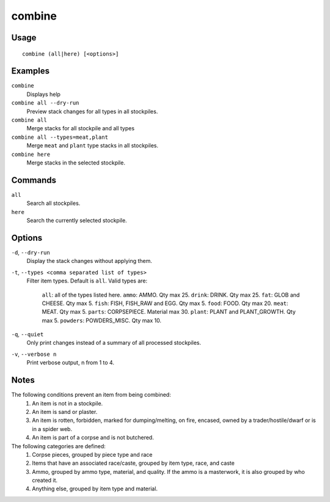 combine
=======

.. dfhack-tool::
    :summary: Combine items that can be stacked together.
    :tags: fort productivity items plants stockpiles

Usage
-----

::

    combine (all|here) [<options>]

Examples
--------

``combine``
    Displays help
``combine all --dry-run``
    Preview stack changes for all types in all stockpiles.
``combine all``
    Merge stacks for all stockpile and all types
``combine all --types=meat,plant``
    Merge ``meat`` and ``plant`` type stacks in all stockpiles.
``combine here``
    Merge stacks in the selected stockpile.

Commands
--------

``all``
    Search all stockpiles.
``here``
    Search the currently selected stockpile.

Options
-------

``-d``, ``--dry-run``
    Display the stack changes without applying them.

``-t``, ``--types <comma separated list of types>``
    Filter item types. Default is ``all``. Valid types are:

        ``all``:     all of the types listed here.
        ``ammo``:    AMMO. Qty max 25.
        ``drink``:   DRINK. Qty max 25.
        ``fat``:     GLOB and CHEESE. Qty max 5.
        ``fish``:    FISH, FISH_RAW and EGG. Qty max 5.
        ``food``:    FOOD. Qty max 20.
        ``meat``:    MEAT. Qty max 5.
        ``parts``:   CORPSEPIECE. Material max 30.
        ``plant``:   PLANT and PLANT_GROWTH. Qty max 5.
        ``powders``: POWDERS_MISC. Qty max 10.

``-q``, ``--quiet``
    Only print changes instead of a summary of all processed stockpiles.

``-v``, ``--verbose n``
    Print verbose output, n from 1 to 4.

Notes
-----

The following conditions prevent an item from being combined:
    1. An item is not in a stockpile.
    2. An item is sand or plaster.
    3. An item is rotten, forbidden, marked for dumping/melting, on fire, encased, owned by a trader/hostile/dwarf or is in a spider web.
    4. An item is part of a corpse and is not butchered.

The following categories are defined:
    1. Corpse pieces, grouped by piece type and race
    2. Items that have an associated race/caste, grouped by item type, race, and caste
    3. Ammo, grouped by ammo type, material, and quality. If the ammo is a masterwork, it is also grouped by who created it.
    4. Anything else, grouped by item type and material.
